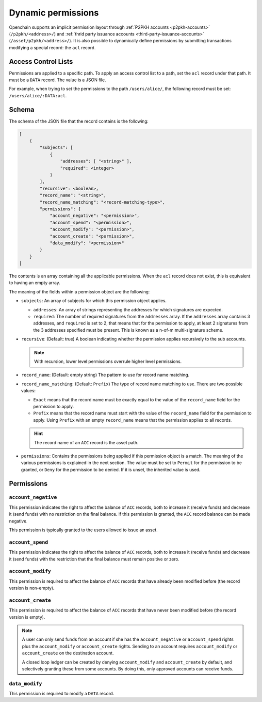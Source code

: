 .. _dynamic-permissions:

Dynamic permissions
===================

Openchain supports an implicit permission layout through :ref:`P2PKH accounts <p2pkh-accounts>` (``/p2pkh/<address>/``) and :ref:`thrid party issuance accounts <third-party-issuance-accounts>` (``/asset/p2pkh/<address>/``). It is also possible to dynamically define permissions by submitting transactions modifying a special record: the ``acl`` record.

Access Control Lists
--------------------

Permissions are applied to a specific path. To apply an access control list to a path, set the ``acl`` record under that path. It must be a ``DATA`` record. The value is a JSON file.

For example, when trying to set the permissions to the path ``/users/alice/``, the following record must be set: ``/users/alice/:DATA:acl``.

Schema
------

The schema of the JSON file that the record contains is the following:

.. code-block:: json

    [
        {
            "subjects": [
                {
                    "addresses": [ "<string>" ],
                    "required": <integer>
                }
            ],
            "recursive": <boolean>,
            "record_name": "<string>",
            "record_name_matching": "<record-matching-type>",
            "permissions": {
                "account_negative": "<permission>",
                "account_spend": "<permission>",
                "account_modify": "<permission>",
                "account_create": "<permission>",
                "data_modify": "<permission>"
            }
        }
    ]

The contents is an array containing all the applicable permissions. When the ``acl`` record does not exist, this is equivalent to having an empty array.

The meaning of the fields within a permission object are the following:

- ``subjects``: An array of subjects for which this permission object applies.

  - ``addresses``: An array of strings representing the addresses for which signatures are expected.
  - ``required``: The number of required signatures from the ``addresses`` array. If the ``addresses`` array contains 3 addresses, and ``required`` is set to 2, that means that for the permission to apply, at least 2 signatures from the 3 addresses specified must be present. This is known as a n-of-m multi-signature scheme.
  
- ``recursive``: (Default: true) A boolean indicating whether the permission applies recursively to the sub accounts.

  .. note:: With recursion, lower level permissions overrule higher level permissions.

- ``record_name``: (Default: empty string) The pattern to use for record name matching.
- ``record_name_matching``: (Default: ``Prefix``) The type of record name matching to use. There are two possible values:

  - ``Exact`` means that the record name must be exactly equal to the value of the ``record_name`` field for the permission to apply.
  - ``Prefix`` means that the record name must start with the value of the ``record_name`` field for the permission to apply. Using ``Prefix`` with an empty ``record_name`` means that the permission applies to all records.
  
  .. hint:: The record name of an ``ACC`` record is the asset path.
  
- ``permissions``: Contains the permissions being applied if this permission object is a match. The meaning of the various permissions is explained in the next section. The value must be set to ``Permit`` for the permission to be granted, or ``Deny`` for the permission to be denied. If it is unset, the inherited value is used.

Permissions
-----------

``account_negative``
~~~~~~~~~~~~~~~~~~~~

This permission indicates the right to affect the balance of ``ACC`` records, both to increase it (receive funds) and decrease it (send funds) with no restriction on the final balance. If this permission is granted, the ``ACC`` record balance can be made negative.

This permission is typically granted to the users allowed to issue an asset.

``account_spend``
~~~~~~~~~~~~~~~~~

This permission indicates the right to affect the balance of ``ACC`` records, both to increase it (receive funds) and decrease it (send funds) with the restriction that the final balance must remain positive or zero.

``account_modify``
~~~~~~~~~~~~~~~~~~

This permission is required to affect the balance of ``ACC`` records that have already been modified before (the record version is non-empty).

``account_create``
~~~~~~~~~~~~~~~~~~

This permission is required to affect the balance of ``ACC`` records that have never been modified before (the record version is empty).

.. note::
    A user can only send funds from an account if she has the ``account_negative`` or ``account_spend`` rights plus the ``account_modify`` or ``account_create`` rights. Sending to an account requires ``account_modify`` or ``account_create`` on the destination account.

    A closed loop ledger can be created by denying ``account_modify`` and ``account_create`` by default, and selectively granting these from some accounts. By doing this, only approved accounts can receive funds.

``data_modify``
~~~~~~~~~~~~~~~

This permission is required to modify a ``DATA`` record.